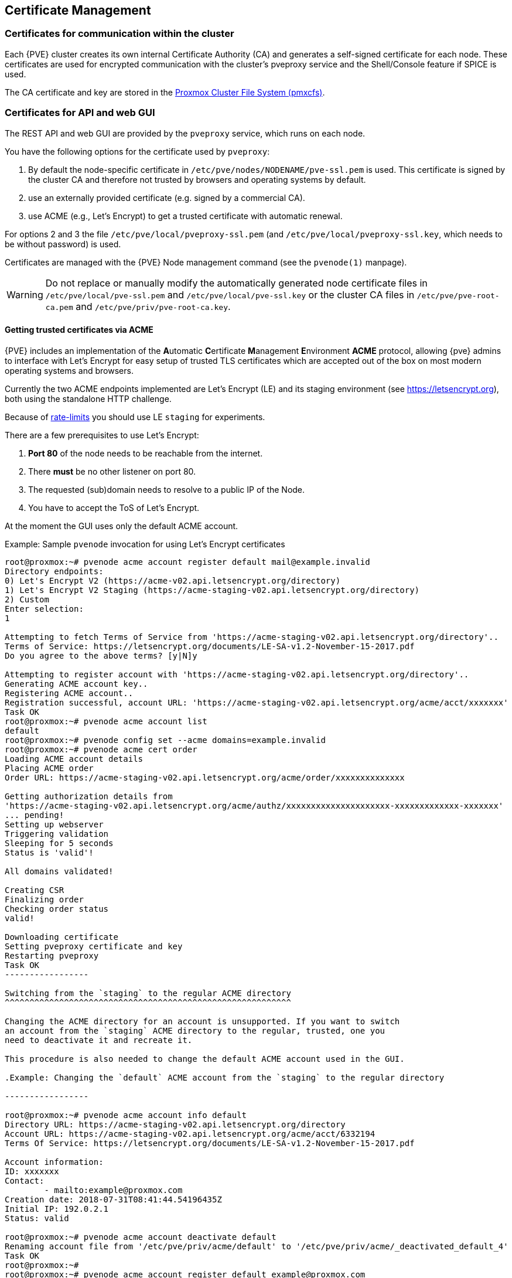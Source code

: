 [[sysadmin_certificate_management]]
Certificate Management
----------------------
ifdef::wiki[]
:pve-toplevel:
endif::wiki[]


Certificates for communication within the cluster
~~~~~~~~~~~~~~~~~~~~~~~~~~~~~~~~~~~~~~~~~~~~~~~~~

Each {PVE} cluster creates its own internal Certificate Authority (CA) and
generates a self-signed certificate for each node. These certificates are used
for encrypted communication with the cluster's pveproxy service and the
Shell/Console feature if SPICE is used.

The CA certificate and key are stored in the xref:chapter_pmxcfs[Proxmox Cluster File System (pmxcfs)].

Certificates for API and web GUI
~~~~~~~~~~~~~~~~~~~~~~~~~~~~~~~~

The REST API and web GUI are provided by the `pveproxy` service, which runs on
each node.

You have the following options for the certificate used by `pveproxy`:

1. By default the node-specific certificate in
`/etc/pve/nodes/NODENAME/pve-ssl.pem` is used. This certificate is signed by
the cluster CA and therefore not trusted by browsers and operating systems by
default.
2. use an externally provided certificate (e.g. signed by a commercial CA).
3. use ACME (e.g., Let's Encrypt) to get a trusted certificate with automatic renewal.

For options 2 and 3 the file `/etc/pve/local/pveproxy-ssl.pem` (and
`/etc/pve/local/pveproxy-ssl.key`, which needs to be without password) is used.

Certificates are managed with the {PVE} Node management command
(see the `pvenode(1)` manpage).

WARNING: Do not replace or manually modify the automatically generated node
certificate files in `/etc/pve/local/pve-ssl.pem` and
`/etc/pve/local/pve-ssl.key` or the cluster CA files in
`/etc/pve/pve-root-ca.pem` and `/etc/pve/priv/pve-root-ca.key`.

Getting trusted certificates via ACME
^^^^^^^^^^^^^^^^^^^^^^^^^^^^^^^^^^^^^^
{PVE} includes an implementation of the **A**utomatic **C**ertificate
**M**anagement **E**nvironment **ACME** protocol, allowing {pve} admins to
interface with Let's Encrypt for easy setup of trusted TLS certificates which
are accepted out of the box on most modern operating systems and browsers.

Currently the two ACME endpoints implemented are Let's Encrypt (LE) and its
staging environment (see https://letsencrypt.org), both using the standalone
HTTP challenge.

Because of https://letsencrypt.org/docs/rate-limits/[rate-limits] you should use
LE `staging` for experiments.

There are a few prerequisites to use Let's Encrypt:

1. **Port 80** of the node needs to be reachable from the internet.
2. There **must** be no other listener on port 80.
3. The requested (sub)domain needs to resolve to a public IP of the Node.
4. You have to accept the ToS of Let's Encrypt.

At the moment the GUI uses only the default ACME account.

.Example: Sample `pvenode` invocation for using Let's Encrypt certificates

----
root@proxmox:~# pvenode acme account register default mail@example.invalid
Directory endpoints:
0) Let's Encrypt V2 (https://acme-v02.api.letsencrypt.org/directory)
1) Let's Encrypt V2 Staging (https://acme-staging-v02.api.letsencrypt.org/directory)
2) Custom
Enter selection:
1

Attempting to fetch Terms of Service from 'https://acme-staging-v02.api.letsencrypt.org/directory'..
Terms of Service: https://letsencrypt.org/documents/LE-SA-v1.2-November-15-2017.pdf
Do you agree to the above terms? [y|N]y

Attempting to register account with 'https://acme-staging-v02.api.letsencrypt.org/directory'..
Generating ACME account key..
Registering ACME account..
Registration successful, account URL: 'https://acme-staging-v02.api.letsencrypt.org/acme/acct/xxxxxxx'
Task OK
root@proxmox:~# pvenode acme account list
default
root@proxmox:~# pvenode config set --acme domains=example.invalid
root@proxmox:~# pvenode acme cert order
Loading ACME account details
Placing ACME order
Order URL: https://acme-staging-v02.api.letsencrypt.org/acme/order/xxxxxxxxxxxxxx

Getting authorization details from
'https://acme-staging-v02.api.letsencrypt.org/acme/authz/xxxxxxxxxxxxxxxxxxxxx-xxxxxxxxxxxxx-xxxxxxx'
... pending!
Setting up webserver
Triggering validation
Sleeping for 5 seconds
Status is 'valid'!

All domains validated!

Creating CSR
Finalizing order
Checking order status
valid!

Downloading certificate
Setting pveproxy certificate and key
Restarting pveproxy
Task OK
-----------------

Switching from the `staging` to the regular ACME directory
^^^^^^^^^^^^^^^^^^^^^^^^^^^^^^^^^^^^^^^^^^^^^^^^^^^^^^^^^^

Changing the ACME directory for an account is unsupported. If you want to switch
an account from the `staging` ACME directory to the regular, trusted, one you
need to deactivate it and recreate it.

This procedure is also needed to change the default ACME account used in the GUI.

.Example: Changing the `default` ACME account from the `staging` to the regular directory

-----------------

root@proxmox:~# pvenode acme account info default
Directory URL: https://acme-staging-v02.api.letsencrypt.org/directory
Account URL: https://acme-staging-v02.api.letsencrypt.org/acme/acct/6332194
Terms Of Service: https://letsencrypt.org/documents/LE-SA-v1.2-November-15-2017.pdf

Account information:
ID: xxxxxxx
Contact:
        - mailto:example@proxmox.com
Creation date: 2018-07-31T08:41:44.54196435Z
Initial IP: 192.0.2.1
Status: valid

root@proxmox:~# pvenode acme account deactivate default
Renaming account file from '/etc/pve/priv/acme/default' to '/etc/pve/priv/acme/_deactivated_default_4'
Task OK
root@proxmox:~#
root@proxmox:~# pvenode acme account register default example@proxmox.com
Directory endpoints:
0) Let's Encrypt V2 (https://acme-v02.api.letsencrypt.org/directory)
1) Let's Encrypt V2 Staging (https://acme-staging-v02.api.letsencrypt.org/directory)
2) Custom
Enter selection:
0

Attempting to fetch Terms of Service from 'https://acme-v02.api.letsencrypt.org/directory'..
Terms of Service: https://letsencrypt.org/documents/LE-SA-v1.2-November-15-2017.pdf
Do you agree to the above terms? [y|N]y

Attempting to register account with 'https://acme-v02.api.letsencrypt.org/directory'..
Generating ACME account key..
Registering ACME account..
Registration successful, account URL: 'https://acme-v02.api.letsencrypt.org/acme/acct/39335247'
Task OK
root@proxmox:~#

-----------------

Automatic renewal of ACME certificates
^^^^^^^^^^^^^^^^^^^^^^^^^^^^^^^^^^^^^^

If a node has been successfully configured with an ACME-provided certificate
(either via pvenode or via the GUI), the certificate will be automatically
renewed by the pve-daily-update.service. Currently, renewal will be attempted
if the certificate has expired or will expire in the next 30 days.

